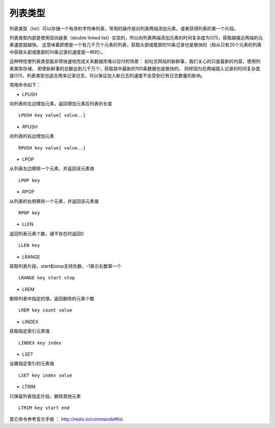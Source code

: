 
列表类型
-----------
列表类型（list）可以存储一个有序的字符串列表，常用的操作是向列表两端添加元素，或者获得列表的某一个片段。

列表类型内部是使用双向链表（double linked list）实现的，所以向列表两端添加元素的时间复杂度为O(1)，获取越接近两端的元素速度就越快。
这意味着即使是一个有几千万个元素的列表，获取头部或尾部的10条记录也是极快的（和从只有20个元素的列表中获取头部或尾部的10条记录的速度是一样的）。

这种特性使列表类型能非常快速地完成关系数据库难以应付的场景：
如社交网站的新鲜事，我们关心的只是最新的内容，使用列表类型存储，
即使新鲜事的总数达到几千万个，获取其中最新的100条数据也是极快的。
同样因为在两端插入记录的时间复杂度是O(1)，列表类型也适合用来记录日志，可以保证加入新日志的速度不会受到已有日志数量的影响。

常用命令如下：

* LPUSH
向列表的左边增加元素，返回增加元素后列表的长度
::
    
    LPUSH key value[ value..]

* RPUSH
向列表的右边增加元素
::
    
    RPUSH key value[ value..]

* LPOP
从列表左边移除一个元素，并返回该元素值
::
    
    LPOP key
    
* RPOP
从列表的右侧移除一个元素，并返回该元素值
::
    
    RPOP key
    
* LLEN
返回列表元素个数，键不存在时返回0
::

    LLEN key

* LRANGE
获取列表片段，start和stop支持负数，-1表示右数第一个
::

    LRANGE key start stop

* LREM
删除列表中指定的值，返回删除的元素个数
::

    LREM key count value

* LINDEX 
获取指定索引元素值
::
    
    LINDEX key index

* LSET 
设置指定索引的元素值
::
    
    LSET key index value
    
* LTRIM 
只保留列表指定片段，删除其他元素
::
    
    LTRIM key start end
    


其它命令参考官方手册 ： http://redis.io/commands#list
